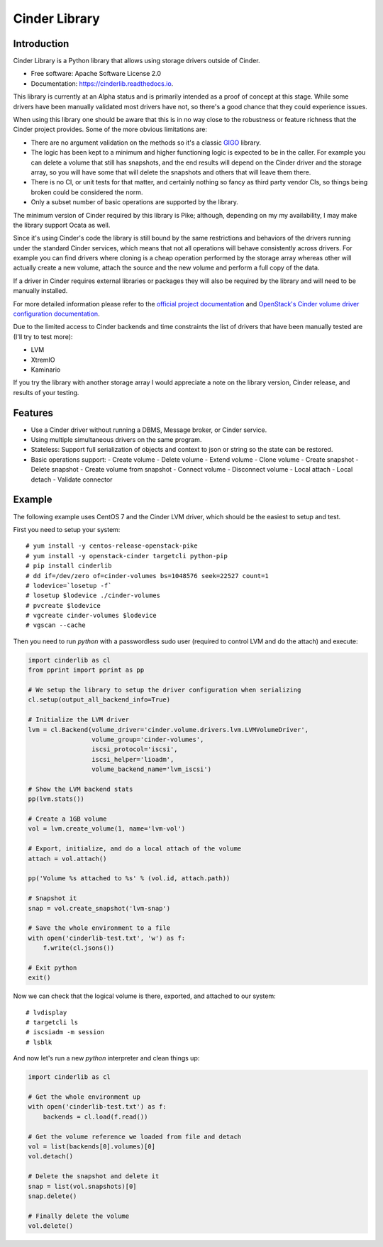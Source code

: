 Cinder Library
===============================



.. image:: https://img.shields.io/pypi/v/cinderlib.svg
   :target: https://pypi.python.org/pypi/cinderlib

.. image:: https://img.shields.io/travis/akrog/cinderlib.svg
   :target: https://travis-ci.org/akrog/cinderlib

.. image:: https://readthedocs.org/projects/cinderlib/badge/?version=latest
   :target: https://cinderlib.readthedocs.io/en/latest/?badge=latest
   :alt: Documentation Status

.. image:: https://img.shields.io/pypi/pyversions/cinderlib.svg
   :target: https://pypi.python.org/pypi/cinderlib

.. image:: https://pyup.io/repos/github/akrog/cinderlib/shield.svg
     :target: https://pyup.io/repos/github/akrog/cinderlib/
     :alt: Updates

.. image:: https://img.shields.io/:license-apache-blue.svg
   :target: http://www.apache.org/licenses/LICENSE-2.0


Introduction
------------

Cinder Library is a Python library that allows using storage drivers outside of
Cinder.

* Free software: Apache Software License 2.0
* Documentation: https://cinderlib.readthedocs.io.

This library is currently at an Alpha status and is primarily intended as a
proof of concept at this stage.  While some drivers have been manually
validated most drivers have not, so there's a good chance that they could
experience issues.

When using this library one should be aware that this is in no way close to the
robustness or feature richness that the Cinder project provides.  Some of the
more obvious limitations are:

* There are no argument validation on the methods so it's a classic GIGO_
  library.
* The logic has been kept to a minimum and higher functioning logic is expected
  to be in the caller. For example you can delete a volume that still has
  snapshots, and the end results will depend on the Cinder driver and the
  storage array, so you will have some that will delete the snapshots and
  others that will leave them there.
* There is no CI, or unit tests for that matter, and certainly nothing so fancy
  as third party vendor CIs, so things being broken could be considered the
  norm.
* Only a subset number of basic operations are supported by the library.

The minimum version of Cinder required by this library is Pike; although,
depending on my my availability, I may make the library support Ocata as well.

Since it's using Cinder's code the library is still bound by the same
restrictions and behaviors of the drivers running under the standard Cinder
services, which means that not all operations will behave consistently across
drivers.  For example you can find drivers where cloning is a cheap operation
performed by the storage array whereas other will actually create a new volume,
attach the source and the new volume and perform a full copy of the data.

If a driver in Cinder requires external libraries or packages they will also
be required by the library and will need to be manually installed.

For more detailed information please refer to the `official project
documentation`_ and `OpenStack's Cinder volume driver configuration
documentation`_.

Due to the limited access to Cinder backends and time constraints the list of
drivers that have been manually tested are (I'll try to test more):

- LVM
- XtremIO
- Kaminario

If you try the library with another storage array I would appreciate a note on
the library version, Cinder release, and results of your testing.

Features
--------

* Use a Cinder driver without running a DBMS, Message broker, or Cinder
  service.
* Using multiple simultaneous drivers on the same program.
* Stateless: Support full serialization of objects and context to json or
  string so the state can be restored.
* Basic operations support:
  - Create volume
  - Delete volume
  - Extend volume
  - Clone volume
  - Create snapshot
  - Delete snapshot
  - Create volume from snapshot
  - Connect volume
  - Disconnect volume
  - Local attach
  - Local detach
  - Validate connector

Example
-------

The following example uses CentOS 7 and the Cinder LVM driver, which should be
the easiest to setup and test.

First you need to setup your system::

    # yum install -y centos-release-openstack-pike
    # yum install -y openstack-cinder targetcli python-pip
    # pip install cinderlib
    # dd if=/dev/zero of=cinder-volumes bs=1048576 seek=22527 count=1
    # lodevice=`losetup -f`
    # losetup $lodevice ./cinder-volumes
    # pvcreate $lodevice
    # vgcreate cinder-volumes $lodevice
    # vgscan --cache

Then you need to run `python`  with a passwordless sudo user (required to
control LVM and do the attach) and execute:

.. code-block:: python

    import cinderlib as cl
    from pprint import pprint as pp

    # We setup the library to setup the driver configuration when serializing
    cl.setup(output_all_backend_info=True)

    # Initialize the LVM driver
    lvm = cl.Backend(volume_driver='cinder.volume.drivers.lvm.LVMVolumeDriver',
                     volume_group='cinder-volumes',
                     iscsi_protocol='iscsi',
                     iscsi_helper='lioadm',
                     volume_backend_name='lvm_iscsi')

    # Show the LVM backend stats
    pp(lvm.stats())

    # Create a 1GB volume
    vol = lvm.create_volume(1, name='lvm-vol')

    # Export, initialize, and do a local attach of the volume
    attach = vol.attach()

    pp('Volume %s attached to %s' % (vol.id, attach.path))

    # Snapshot it
    snap = vol.create_snapshot('lvm-snap')

    # Save the whole environment to a file
    with open('cinderlib-test.txt', 'w') as f:
        f.write(cl.jsons())

    # Exit python
    exit()

Now we can check that the logical volume is there, exported, and attached to
our system::

    # lvdisplay
    # targetcli ls
    # iscsiadm -m session
    # lsblk

And now let's run a new `python` interpreter and clean things up:

.. code-block:: python

    import cinderlib as cl

    # Get the whole environment up
    with open('cinderlib-test.txt') as f:
        backends = cl.load(f.read())

    # Get the volume reference we loaded from file and detach
    vol = list(backends[0].volumes)[0]
    vol.detach()

    # Delete the snapshot and delete it
    snap = list(vol.snapshots)[0]
    snap.delete()

    # Finally delete the volume
    vol.delete()



.. _GIGO: https://en.wikipedia.org/wiki/Garbage_in,_garbage_out
.. _official project documentation: https://readthedocs.org/projects/cinderlib/badge/?version=latest
.. _OpenStack's Cinder volume driver configuration documentation: https://docs.openstack.org/cinder/latest/configuration/block-storage/volume-drivers.html
